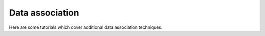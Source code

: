 Data association
----------------
Here are some tutorials which cover additional data association techniques.
